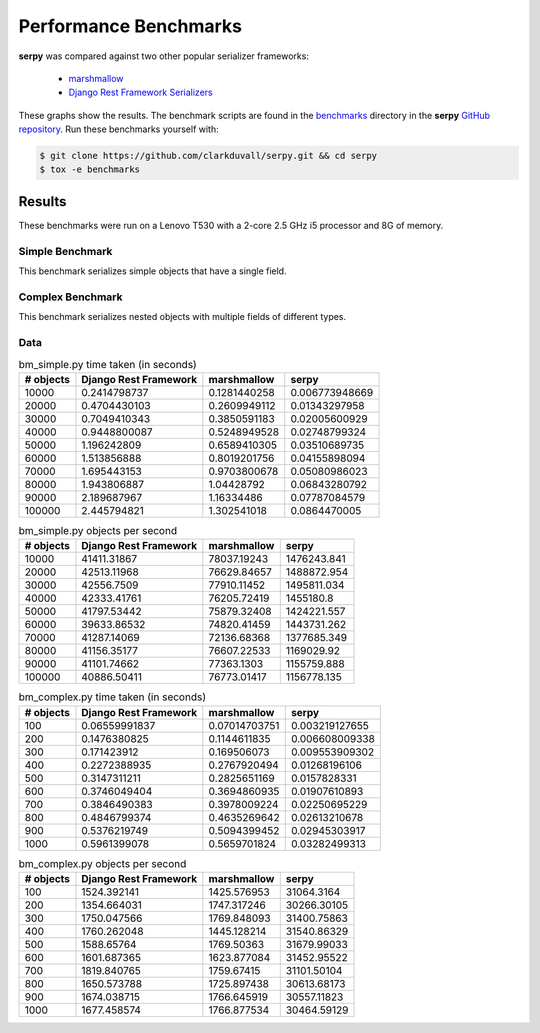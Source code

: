 **********************
Performance Benchmarks
**********************

**serpy** was compared against two other popular serializer frameworks:

  - `marshmallow <http://marshmallow.readthedocs.org>`_
  - `Django Rest Framework Serializers
    <http://www.django-rest-framework.org/api-guide/serializers/>`_

These graphs show the results. The benchmark scripts are found in the
`benchmarks <https://github.com/clarkduvall/serpy/tree/master/benchmarks>`_
directory in the **serpy** `GitHub repository
<https://github.com/clarkduvall/serpy>`_. Run these benchmarks yourself with:

.. code-block:: bash

   $ git clone https://github.com/clarkduvall/serpy.git && cd serpy
   $ tox -e benchmarks

Results
=======

These benchmarks were run on a Lenovo T530 with a 2-core 2.5 GHz i5 processor
and 8G of memory.

Simple Benchmark
----------------

This benchmark serializes simple objects that have a single field.

.. image:: _static/bm_simple_time.png

.. image:: _static/bm_simple_objects.png

Complex Benchmark
-----------------

This benchmark serializes nested objects with multiple fields of different
types.

.. image:: _static/bm_complex_time.png

.. image:: _static/bm_complex_objects.png


Data
----

.. csv-table:: bm_simple.py time taken (in seconds)
   :header: "# objects","Django Rest Framework","marshmallow","serpy"

   10000,0.2414798737,0.1281440258,0.006773948669
   20000,0.4704430103,0.2609949112,0.01343297958
   30000,0.7049410343,0.3850591183,0.02005600929
   40000,0.9448800087,0.5248949528,0.02748799324
   50000,1.196242809,0.6589410305,0.03510689735
   60000,1.513856888,0.8019201756,0.04155898094
   70000,1.695443153,0.9703800678,0.05080986023
   80000,1.943806887,1.04428792,0.06843280792
   90000,2.189687967,1.16334486,0.07787084579
   100000,2.445794821,1.302541018,0.0864470005

.. csv-table:: bm_simple.py objects per second
   :header: "# objects","Django Rest Framework","marshmallow","serpy"

   10000,41411.31867,78037.19243,1476243.841
   20000,42513.11968,76629.84657,1488872.954
   30000,42556.7509,77910.11452,1495811.034
   40000,42333.41761,76205.72419,1455180.8
   50000,41797.53442,75879.32408,1424221.557
   60000,39633.86532,74820.41459,1443731.262
   70000,41287.14069,72136.68368,1377685.349
   80000,41156.35177,76607.22533,1169029.92
   90000,41101.74662,77363.1303,1155759.888
   100000,40886.50411,76773.01417,1156778.135

.. csv-table:: bm_complex.py time taken (in seconds)
   :header: "# objects","Django Rest Framework","marshmallow","serpy"

   100,0.06559991837,0.07014703751,0.003219127655
   200,0.1476380825,0.1144611835,0.006608009338
   300,0.171423912,0.169506073,0.009553909302
   400,0.2272388935,0.2767920494,0.01268196106
   500,0.3147311211,0.2825651169,0.0157828331
   600,0.3746049404,0.3694860935,0.01907610893
   700,0.3846490383,0.3978009224,0.02250695229
   800,0.4846799374,0.4635269642,0.02613210678
   900,0.5376219749,0.5094399452,0.02945303917
   1000,0.5961399078,0.5659701824,0.03282499313

.. csv-table:: bm_complex.py objects per second
   :header: "# objects","Django Rest Framework","marshmallow","serpy"

   100,1524.392141,1425.576953,31064.3164
   200,1354.664031,1747.317246,30266.30105
   300,1750.047566,1769.848093,31400.75863
   400,1760.262048,1445.128214,31540.86329
   500,1588.65764,1769.50363,31679.99033
   600,1601.687365,1623.877084,31452.95522
   700,1819.840765,1759.67415,31101.50104
   800,1650.573788,1725.897438,30613.68173
   900,1674.038715,1766.645919,30557.11823
   1000,1677.458574,1766.877534,30464.59129

